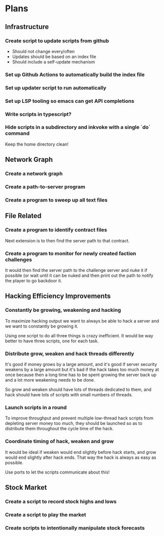 * Plans

** Infrastructure

*** Create script to update scripts from github
    - Should not change every/often
    - Updates should be based on an index file
    - Should include a self-update mechanism

*** Set up Github Actions to automatically build the index file

*** Set up updater script to run automatically

*** Set up LSP tooling so emacs can get API completions

*** Write scripts in typescript?

*** Hide scripts in a subdirectory and inkvoke with a single `do` command
    Keep the home directory clean!

** Network Graph

*** Create a network graph

*** Create a path-to-server program

*** Create a program to sweep up all text files

** File Related

*** Create a program to identify contract files
    Next extension is to then find the server path to that contract.

*** Create a program to monitor for newly created faction challenges
    It would then find the server path to the challenge server and
    nuke it if possible (or wait until it can be nuked and then print out
    the path to notify the player to go backdoor it.

** Hacking Efficiency Improvements

*** Constantly be growing, weakening and hacking
    To maximize hacking output we want to always be able to hack a server
    and we want to constantly be growing it.

    Using one script to do all three things is crazy inefficient. It would
    be way better to have three scripts, one for each task.


*** Distribute grow, weaken and hack threads differently
    It's good if money grows by a large amount, and it's good if server
    security weakens by a large amount but it's bad if the hack takes too
    much money at once because then a long time has to be spent growing
    the server back up and a lot more weakening needs to be done.

    So grow and weaken should have lots of threads dedicated to them, and
    hack should have lots of scripts with small numbers of threads.


*** Launch scripts in a round
    To improve throughput and prevent multiple low-thread hack scripts
    from depleting server money too much, they should be launched so as to
    distribute them throughout the cycle time of the hack.


*** Coordinate timing of hack, weaken and grow
    It would be ideal if weaken would end slightly before hack starts, and
    grow would end slightly after hack ends. That way the hack is always
    as easy as possible.

    Use ports to let the scripts communicate about this!

** Stock Market

*** Create a script to record stock highs and lows

*** Create a script to play the market

*** Create scripts to intentionally manipulate stock forecasts
